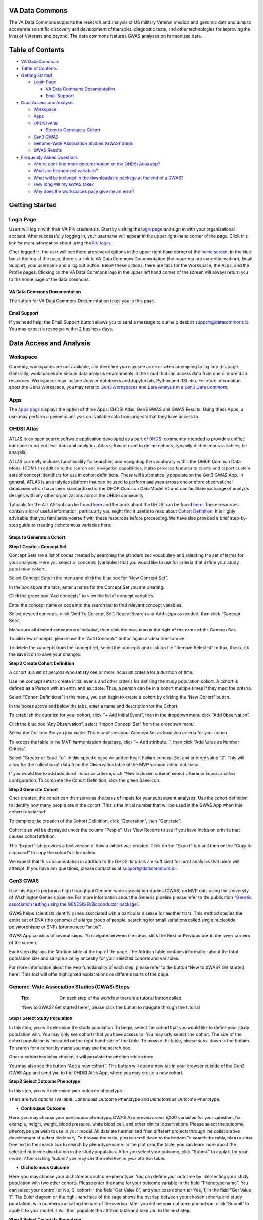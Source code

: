 **VA Data Commons**
===================

The VA Data Commons supports the research and analysis of US military
Veteran medical and genomic data and aims to accelerate scientific
discovery and development of therapies, diagnostic tests, and other
technologies for improving the lives of Veterans and beyond. The data
commons features GWAS analyses on harmonized data.

Table of Contents
=================

-  `VA Data Commons <#va-data-commons>`__
-  `Table of Contents <#table-of-contents>`__
-  `Getting Started <#getting-started>`__

   -  `Login Page <#login-page>`__

      -  `VA Data Commons
         Documentation <#va-data-commons-documentation>`__
      -  `Email Support <#email-support>`__

-  `Data Access and Analysis <#data-access-and-analysis>`__

   -  `Workspace <#workspace>`__
   -  `Apps <#apps>`__
   -  `OHDSI Atlas <#ohdsi-atlas>`__

      -  `Steps to Generate a Cohort <#steps-to-generate-a-cohort>`__

   -  `Gen3 GWAS <#gen3-gwas>`__
   -  `Genome-Wide Association Studies (GWAS)
      Steps <#genome-wide-association-studies-gwas-steps>`__
   -  `GWAS Results <#gwas-results>`__

-  `Frequently Asked Questions <#frequently-asked-questions>`__

   -  `Where can I find more documentation on the OHDSI Atlas
      app? <#where-can-i-find-more-documentation-on-the-ohdsi-atlas-app>`__
   -  `What are harmonized
      variables? <#what-are-harmonized-variables>`__
   -  `What will be included in the downloadable package at the end of a
      GWAS? <#what-will-be-included-in-the-downloadable-package-at-the-end-of-a-gwas>`__
   -  `How long will my GWAS take? <#how-long-will-my-gwas-take>`__
   -  `Why does the workspaces page give me an
      error? <#why-does-the-workspaces-page-give-me-an-error>`__

Getting Started
===============

**Login Page**
--------------

Users will log in with their VA PIV credentials. Start by visiting the
`login page <https://va.data-commons.org/login>`__ and sign in with your
organizational account. After successfully logging in, your username
will appear in the upper right-hand corner of the page. Click this link
for more information about using the `PIV
login <https://www.oit.va.gov/resources/remote-access/cag/windows/index.cfm?#piv>`__.

Once logged in, the user will see there are several options in the upper
right hand corner of the `home screen <https://va.data-commons.org/>`__.
In the blue bar at the top of the page, there is a link to VA Data
Commons Documentation (the page you are currently reading), Email
Support, your username and a log out button. Below these options, there
are tabs for the Workspace, the Apps, and the Profile pages. Clicking on
the VA Data Commons logo in the upper left hand corner of the screen
will always return you to the home page of the data commons.

**VA Data Commons Documentation**
~~~~~~~~~~~~~~~~~~~~~~~~~~~~~~~~~

The button for VA Data Commons Documentation takes you to this page.

**Email Support**
~~~~~~~~~~~~~~~~~

If you need help, the Email Support button allows you to send a message
to our help desk at support@datacommons.io. You may expect a response
within 2 business days.

Data Access and Analysis
========================

**Workspace**
-------------

Currently, workspaces are not available, and therefore you may see an
error when attempting to log into this page. Generally, workspaces are
secure data analysis environments in the cloud that can access data from
one or more data resources. Workspaces may include Jupyter notebooks and
JupyterLab, Python and RStudio. For more information about the Gen3
Workspace, you may refer to `Gen3
Workspaces <https://gen3.org/products/workspaces/>`__ and `Data Analysis
in a Gen3 Data
Commons <https://gen3.org/resources/user/analyze-data/>`__.

**Apps**
--------

The `Apps page <https://va.data-commons.org/analysis>`__ displays the
option of three Apps: OHDSI Atlas, Gen3 GWAS and GWAS Results. Using
these Apps, a user may perform a genomic analysis on available data from
projects that they have access to.

**OHDSI Atlas**
---------------

ATLAS is an open source software application developed as a part of
`OHDSI <https://www.ohdsi.org/>`__ community intended to provide a
unified interface to patient level data and analytics. Atlas software
used to define cohorts, typically dichotomous variables, for analysis.

ATLAS currently includes functionality for searching and navigating the
vocabulary within the OMOP Common Data Model (CDM). In addition to the
search and navigation capabilities, it also provides features to curate
and export custom sets of concept identifiers for use in cohort
definitions. These will automatically populate on the Gen3 GWAS App. In
general, ATLAS is an analytics platform that can be used to perform
analyses across one or more observational databases which have been
standardized to the OMOP Common Data Model V5 and can facilitate
exchange of analysis designs with any other organizations across the
OHDSI community.

Tutorials for the ATLAS tool can be found
`here <https://github.com/OHDSI/Atlas/wiki>`__ and the book about the
OHDSI can be found `here <https://ohdsi.github.io/TheBookOfOhdsi/>`__.
These resources contain a lot of useful information, particularly you
might find it useful to read about `Cohort
Definition <https://ohdsi.github.io/TheBookOfOhdsi/Cohorts.html#Cohorts>`__.
It is highly advisable that you familiarize yourself with these
resources before proceeding. We have also provided a brief step-by-step
guide to creating dichotomous variables here:

**Steps to Generate a Cohort**
~~~~~~~~~~~~~~~~~~~~~~~~~~~~~~

**Step 1 Create a Concept Set**

Concept Sets are a list of codes created by searching the standardized
vocabulary and selecting the set of terms for your analyses. Here you
select all concepts (variables) that you would like to use for criteria
that define your study population cohort.

.. image:: _static/slide_10.png

Select Concept Sets in the menu and click the blue box for “New Concept
Set”.

.. image:: _static/slide_11.png

In the box above the tabs, enter a name for the Concept Set you are
creating.

Click the green box “Add concepts” to view the list of concept
variables.

.. image:: _static/slide_13.png

Enter the concept name or code into the search bar to find relevant
concept variables.

.. image:: _static/slide_14.png

Select desired concepts, click “Add To Concept Set”. Repeat Search and
Add steps as needed, then click “Concept Sets”.

.. image:: _static/slide_15.png

Make sure all desired concepts are included, then click the save icon to
the right of the name of the Concept Set.

To add new concepts, please use the “Add Concepts” button again as
described above.

.. image:: _static/atlas_remove_concepts.png

To delete the concepts from the concept set, select the concepts and
click on the “Remove Selected” button, then click the save icon to save
your changes.

**Step 2 Create Cohort Definition**

A cohort is a set of persons who satisfy one or more inclusion criteria
for a duration of time.

Use the concept sets to create initial events and other criteria for
defining the study population cohort. A cohort is defined as a Person
with an entry and exit date. Thus, a person can be in a cohort multiple
times if they meet the criteria.

.. image:: _static/slide_17.png

Select “Cohort Definitions” in the menu, you can begin to create a
cohort by clicking the “New Cohort” button.

.. image:: _static/slide_18.png

In the boxes above and below the tabs, enter a name and description for
the Cohort.

.. image:: _static/slide_19.png

To establish the duration for your cohort, click “+ Add Initial Event”,
then in the dropdown menu click “Add Observation”.

.. image:: _static/slide_20.png

Click the blue box “Any Observation”, select “Import Concept Set” from
the dropdown menu.

.. image:: _static/slide_21.png

Select the Concept Set you just made. This establishes your Concept Set
as inclusion criteria for your cohort.

.. image:: _static/slide_22.png

To access the table in the MVP harmonization database, click “+ Add
attribute…”, then click “Add Value as Number Criteria”.

.. image:: _static/slide_23.png

Select “Greater or Equal To”. In this specific case we added Heart
Failure concept Set and entered value “2”. This will allow for the
collection of data from the Observation table of the MVP harmonization
database.

If you would like to add additional inclusion criteria, click “New
inclusion criteria” select criteria or import another configuration. To
complete the Cohort Definition, click the green Save icon.

**Step 3 Generate Cohort**

Once created, the cohort can then serve as the basis of inputs for your
subsequent analyses. Use the cohort definition to identify how many
people are in the cohort. This is the initial number that will be used
in the GWAS App when this cohort is selected.

.. image:: _static/slide_26.png

To complete the creation of the Cohort Definition, click “Generation”,
then “Generate”.

Cohort size will be displayed under the column “People”. Use View
Reports to see if you have inclusion criteria that causes cohort
attrition.

.. image:: _static/atlas_export_cohort.png

The “Export” tab provides a text version of how a cohort was created.
Click on the “Export” tab and then on the “Copy to clipboard” to copy
the cohort’s information.

We expect that this documentation in addition to the OHDSI tutorials are
sufficient for most analyses that users will attempt. If you have any
questions, please contact us at support@datacommons.io.

**Gen3 GWAS**
-------------

Use this App to perform a high throughput Genome-wide association
studies (GWAS) on MVP data using the University of Washington Genesis
pipeline. For more information about the Genesis pipeline please refer
to the publication `“Genetic association testing using the GENESIS
R/Bioconductor
package” <https://doi.org/10.1093/bioinformatics/btz567>`__.

GWAS helps scientists identify genes associated with a particular
disease (or another trait). This method studies the entire set of DNA
(the genome) of a large group of people, searching for small variations
called single nucleotide polymorphisms or SNPs (pronounced “snips”).

GWAS App consists of several steps. To navigate between the steps, click
the Next or Previous box in the lower corners of the screen.

Each step displays the Attrition table at the top of the page. The
Attrition table contains information about the total population size and
sample size by ancestry for your selected cohorts and variables.

For more information about the web functionality of each step, please
refer to the button “New to GWAS? Get started here”. This tool will
offer highlighted explanations on different parts of the page.

**Genome-Wide Association Studies (GWAS) Steps**
------------------------------------------------

   :Tip: On each step of the workflow there is a tutorial button called
   “New to GWAS? Get started here”, please click the button to navigate
   through the tutorial

**Step 1 Select Study Population**

In this step, you will determine the study population. To begin, select
the cohort that you would like to define your study population with. You
may only see cohorts that you have access to. You may only select one
cohort. The size of the cohort population is indicated on the right-hand
side of the table. To browse the table, please scroll down to the
bottom. To search for a cohort by name you may use the search box.

Once a cohort has been chosen, it will populate the attrition table
above.

You may also see the button “Add a new cohort”. This button will open a
new tab in your browser outside of the Gen3 GWAS App and send you to the
OHDSI Atlas App, where you may create a new cohort.

**Step 2 Select Outcome Phenotype**

In this step, you will determine your outcome phenotype.

There are two options available: Continuous Outcome Phenotype and
Dichotomous Outcome Phenotype.

-  **Continuous Outcome**

Here, you may choose your continuous phenotype. GWAS App provides over
5,000 variables for your selection, for example, height, weight, blood
pressure, white blood cell, and other clinical observations. Please
select the outcome phenotype you wish to use in your model. All data are
harmonized from different projects through the collaborative development
of a data dictionary. To browse the table, please scroll down to the
bottom.To search the table, please enter free text in the search box to
search by phenotype name. In the plot near the table, you can learn more
about the selected outcome distribution in the study population. After
you select your outcome, click “Submit” to apply it for your model.
After clicking ‘Submit’ you may see the selection in your attrition
table.

-  **Dichotomous Outcome**

Here, you may choose your dichotomous outcome phenotype. You can define
your outcome by intersecting your study population with two other
cohorts. Please enter the name for your outcome variable in the field
“Phenotype name”. You can select your control (or No, 0) cohort in the
field “Get Value 0”, and your case cohort (or Yes, 1) in the field “Get
Value 1”. The Euler diagram on the right-hand side of the page shows the
overlap between your chosen cohorts and study population, with numbers
indicating the size of the overlap. After you define your outcome
phenotype, click “Submit” to apply it to your model. It will then
populate the attrition table and take you to the next step.

**Step 3 Select Covariate Phenotype**

This step is optional. In this step, you can add the harmonized
continuous covariates or dichotomous covariates by clicking on the
corresponding button.

-  **Add Continuous Covariate**

GWAS App provides over 5,000 variables for your selection, for example,
height, weight, blood pressure, white blood cell, and other clinical
observations. Please select all covariates you wish to use in your
model. You may choose as many covariates as you wish in this step. To
browse the table, please scroll down to the bottom.To search the table,
please enter free text in the search box to search by the covariate
name. You can learn more about the selected covariate distribution in
the study population in the plot near the table. After you select your
covariate, click “Add” to apply it to your model. The covariate will
then appear on the right-hand side of the screen and populate the
attrition table. You can delete previously chosen covariates by clicking
on the Delete icon.

-  **Add Dichotomous Covariate**

You may add custom dichotomous covariates by selecting two cohorts.
Please enter the name for your covariate variable in the field
“Covariate name”. You can select your control (or No, 0) cohort in the
field “Get Value 0” and your case cohort (or Yes, 1) in the field “Get
Value 1”. The Euler diagram on the right-hand side of the page shows the
overlap between your chosen cohorts and study population with numbers
indicating the size of the overlap. After you define your covariate,
click “Add” to apply it to your model. The covariate will then appear on
the right-hand side of the screen and populate the attrition table. You
can delete previously created covariates by clicking on the Delete icon.

**Step 4 Configure GWAS**

In this step, you will determine workflow parameters. Please adjust the
number of population principal components (PCs) to control for
population structure, minor allele frequency cutoff, and imputation
score cutoff. Please also choose one ancestry population on which you
would like to perform your study.

**Number of PCs** - Population Principal components (PCs) refer to
linear combinations of genome-wide genotyping data to control for
population structure/stratification (select up to 10 PCs).

**Harmonized Ancestry and Race/Ethnicity (HARE) dropdown menu** - Please
choose the ancestry population on which you would like to perform your
study. The numbers appearing in the dropdown represent the population
size of your study, considering all of your previous selections. You may
not proceed with the analysis without a selection.

**MAF Cutoff- Minor allele frequency (MAF)** is the frequency at which
the second most common allele occurs in a given population and can be
used to filter out rare markers (scale of 0-0.5).

**Imputation Score Cutoff** - This value reflects the quality of imputed
SNPs and can be used to remove low-quality imputed markers (scale of
0-1). Once you have selected your values please press Next.

**Step 5 Submission Modal**

Once step 4 is concluded, you may review your details in a modal. This
will present to you the configurable selections made in every step of
the GWAS flow.

**Configurable values** - May be changed in step 4.

**Covariates** - Please review the chosen covariates. To remove unwanted
covariates, or change them, please go back (at the bottom of the page)
to step 3.

**Outcome Phenotype** - Please see here the outcome phenotype chosen in
step 2. To remake the selection please go back (at the bottom of the
page) to step 2.

**Cohort** - This represents the study population you selected. To
change your selection please go back to step 1.

Once you have reviewed your selections you must give a name to your
analysis, followed by pressing ‘Submit’.

Once the job is submitted, a success message will then appear on the
screen with the given job name and GWAS job id. You may progress in
three different paths-

1. See status - This option will send you to a different page where you
   may review the status of your job
2. Submit new workflow - This option will send you to the beginning of
   the GWAS App where you may submit a different GWAS for analysis
3. Submit similar (stay here) - This option will keep you at this page,
   where you may be able to submit some changes to the GWAS you already
   built and submit a similar job

**Check Submission Status and Review Results**

Once your GWAS analysis is submitted, you can check the Submission
Status and Review the Results in the “GWAS Results” App.

**GWAS Results**
----------------

Use this App to view the status & results of submitted workflows. Click
the arrow in the Submitted Job Statuses box to activate the drop down
menu and see the status of your analysis. This menu will display a
history of your submitted jobs including the Run ID of your analysis,
the start time, and the finish time when the run is completed. The menu
will also show the status of your analysis:

-  Pending - your analysis was placed in the queue to run, depending on
   the length of the queue your analysis could start in the range of
   several minutes to several hours
-  In Progress - your analysis is started and running, depending on your
   selection of cohort and variables it could finish in the range of
   half an hour to three hours
-  Failed - your analysis returned the error, it is advised to
   review/change your GWAS parameters or contact our help desk at
   support@datacommons.io
-  Completed - your analysis was successfully completed and you may
   download the results of the GWAS analysis from this menu

Once completed, you may download the results of the GWAS analysis from
this menu. By pressing the ‘Download’ link a tar.gz file will start
downloading to your computer. Depending on your cohort and variables
selection, the file size can vary in the range of 700MB up to 1.3GB. The
file contains the following: Manhattan plot, QQ plot, metadata file
containing all of your selections, your study’s attrition table, and
per-chromosome GWAS summary statistics.

Frequently Asked Questions
==========================

**Where can I find more documentation on the OHDSI Atlas app?**
---------------------------------------------------------------

ATLAS was developed and is maintained by the OHDSI community. Tutorials
for the ATLAS tool can be found
`here <https://github.com/OHDSI/Atlas/wiki>`__ and the book about the
OHDSI can be found `here <https://ohdsi.github.io/TheBookOfOhdsi/>`__.
These resources contain a lot of useful information, particularly you
might find it useful to read about `Cohort
Definition <https://ohdsi.github.io/TheBookOfOhdsi/Cohorts.html#Cohorts>`__.
If you need help, please reach out to our help desk at
support@datacommons.io

**What are harmonized variables?**
----------------------------------

Data harmonization is the process of defining terms across different but
similar projects. It helps to avoid inconsistencies in data reporting
and makes it easier to find and analyze data. For example, different
studies can have their unique names for the variable “date a participant
enrolled”, like “index date”, “date of enrollment”, or “AnchorDate”.
Those variables are harmonized, or mapped, to a single harmonized
variable “enrollment date”.

**What will be included in the downloadable package at the end of a GWAS?**
---------------------------------------------------------------------------

The package contains the following: Manhattan plot, QQ plot, metadata
file containing all of your selections, your study’s attrition table,
and per-chromosome GWAS summary statistics.

**How long will my GWAS take?**
-------------------------------

You may check the status of your analysis in the “GWAS Results” App.
After you submit your analysis, it will be placed in the queue to run.
The “GWAS Results” App will show the “Pending” status for your submitted
analysis. Depending on the length of the queue, your analysis could
start in the range of several minutes to several hours. After the
analysis starts to run, the status will be changed to “In Progress”.
Depending on your selection of cohort and variables, it could finish in
the range of half an hour to three hours. You may close your browser
after you submit the analysis.

**Why does the workspaces page give me an error?**
--------------------------------------------------

Currently, workspaces are not available, and therefore you may see an
error when attempting to log into this page. Generally, workspaces are
secure data analysis environments in the cloud that can access data from
one or more data resources. Workspaces may include Jupyter notebooks and
JupyterLab, Python and RStudio. For more information about the Gen3
Workspace, you may refer to `Gen3
Workspaces <https://gen3.org/products/workspaces/>`__ and `Data Analysis
in a Gen3 Data
Commons <https://gen3.org/resources/user/analyze-data/>`__.
